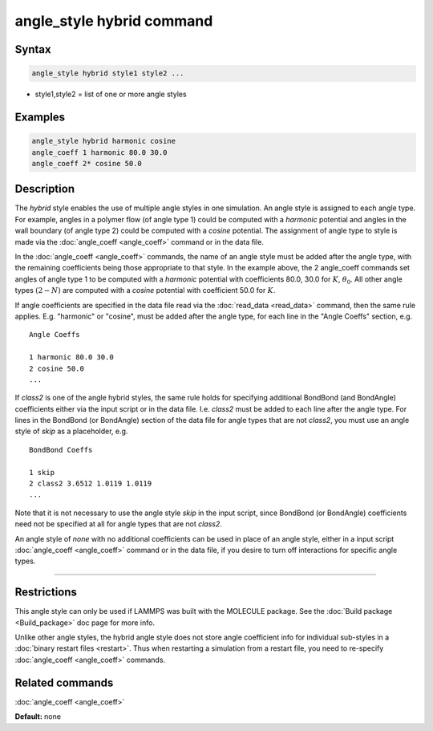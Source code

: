 .. index:: angle_style hybrid

angle_style hybrid command
==========================

Syntax
""""""

.. code-block:: LAMMPS

   angle_style hybrid style1 style2 ...

* style1,style2 = list of one or more angle styles

Examples
""""""""

.. code-block:: LAMMPS

   angle_style hybrid harmonic cosine
   angle_coeff 1 harmonic 80.0 30.0
   angle_coeff 2* cosine 50.0

Description
"""""""""""

The *hybrid* style enables the use of multiple angle styles in one
simulation.  An angle style is assigned to each angle type.  For
example, angles in a polymer flow (of angle type 1) could be computed
with a *harmonic* potential and angles in the wall boundary (of angle
type 2) could be computed with a *cosine* potential.  The assignment
of angle type to style is made via the :doc:`angle_coeff <angle_coeff>`
command or in the data file.

In the :doc:`angle_coeff <angle_coeff>` commands, the name of an angle style must be added
after the angle type, with the remaining coefficients being those
appropriate to that style.  In the example above, the 2 angle\_coeff
commands set angles of angle type 1 to be computed with a *harmonic*
potential with coefficients 80.0, 30.0 for :math:`K`, :math:`\theta_0`.  All other angle
types :math:`(2 - N)` are computed with a *cosine* potential with coefficient
50.0 for :math:`K`.

If angle coefficients are specified in the data file read via the
:doc:`read_data <read_data>` command, then the same rule applies.
E.g. "harmonic" or "cosine", must be added after the angle type, for each
line in the "Angle Coeffs" section, e.g.

.. parsed-literal::

   Angle Coeffs

   1 harmonic 80.0 30.0
   2 cosine 50.0
   ...

If *class2* is one of the angle hybrid styles, the same rule holds for
specifying additional BondBond (and BondAngle) coefficients either via
the input script or in the data file.  I.e. *class2* must be added to
each line after the angle type.  For lines in the BondBond (or
BondAngle) section of the data file for angle types that are not
*class2*\ , you must use an angle style of *skip* as a placeholder, e.g.

.. parsed-literal::

   BondBond Coeffs

   1 skip
   2 class2 3.6512 1.0119 1.0119
   ...

Note that it is not necessary to use the angle style *skip* in the
input script, since BondBond (or BondAngle) coefficients need not be
specified at all for angle types that are not *class2*\ .

An angle style of *none* with no additional coefficients can be used
in place of an angle style, either in a input script :doc:`angle_coeff <angle_coeff>`
command or in the data file, if you desire to turn off interactions
for specific angle types.

----------

Restrictions
""""""""""""

This angle style can only be used if LAMMPS was built with the
MOLECULE package.  See the :doc:`Build package <Build_package>` doc page
for more info.

Unlike other angle styles, the hybrid angle style does not store angle
coefficient info for individual sub-styles in a :doc:`binary restart files <restart>`.  Thus when restarting a simulation from a restart
file, you need to re-specify :doc:`angle_coeff <angle_coeff>` commands.

Related commands
""""""""""""""""

:doc:`angle_coeff <angle_coeff>`

**Default:** none
